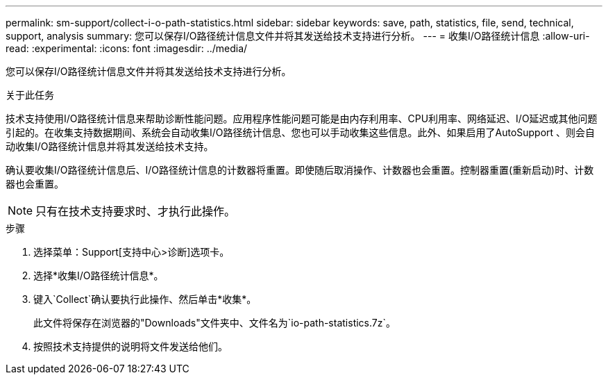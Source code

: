 ---
permalink: sm-support/collect-i-o-path-statistics.html 
sidebar: sidebar 
keywords: save, path, statistics, file, send, technical, support, analysis 
summary: 您可以保存I/O路径统计信息文件并将其发送给技术支持进行分析。 
---
= 收集I/O路径统计信息
:allow-uri-read: 
:experimental: 
:icons: font
:imagesdir: ../media/


[role="lead"]
您可以保存I/O路径统计信息文件并将其发送给技术支持进行分析。

.关于此任务
技术支持使用I/O路径统计信息来帮助诊断性能问题。应用程序性能问题可能是由内存利用率、CPU利用率、网络延迟、I/O延迟或其他问题引起的。在收集支持数据期间、系统会自动收集I/O路径统计信息、您也可以手动收集这些信息。此外、如果启用了AutoSupport 、则会自动收集I/O路径统计信息并将其发送给技术支持。

确认要收集I/O路径统计信息后、I/O路径统计信息的计数器将重置。即使随后取消操作、计数器也会重置。控制器重置(重新启动)时、计数器也会重置。

[NOTE]
====
只有在技术支持要求时、才执行此操作。

====
.步骤
. 选择菜单：Support[支持中心>诊断]选项卡。
. 选择*收集I/O路径统计信息*。
. 键入`Collect`确认要执行此操作、然后单击*收集*。
+
此文件将保存在浏览器的"Downloads"文件夹中、文件名为`io-path-statistics.7z`。

. 按照技术支持提供的说明将文件发送给他们。

